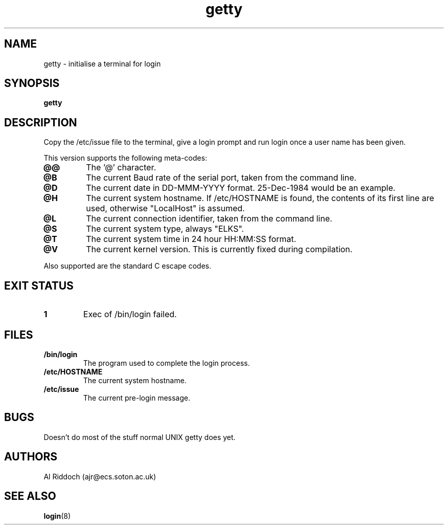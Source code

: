 .TH getty 1 "ELKS System Utilities" "ELKS" \" -*- nroff -*-
.SH NAME
getty \- initialise a terminal for login
.SH SYNOPSIS
.B getty
.SH DESCRIPTION
Copy the /etc/issue file to the terminal, give a login prompt and run login
once a user name has been given.
.P
This version supports the following meta-codes:
.TP
.B @@
The '@' character.
.TP
.B @B
The current Baud rate of the serial port, taken from the command line.
.TP
.B @D
The current date in DD-MMM-YYYY format. 25-Dec-1984 would be an example.
.TP
.B @H
The current system hostname. If /etc/HOSTNAME is found, the contents
of its first line are used, otherwise "LocalHost" is assumed.
.TP
.B @L
The current connection identifier, taken from the command line.
.TP
.B @S
The current system type, always "ELKS".
.TP
.B @T
The current system time in 24 hour HH:MM:SS format.
.. .TP
.. .B @U
.. The current number of connected users.
.TP
.B @V
The current kernel version. This is currently fixed during compilation.
.P
Also supported are the standard C escape codes.
.SH EXIT STATUS
.TP
.B 1
Exec of /bin/login failed.
.SH FILES
.TP
.B /bin/login
The program used to complete the login process.
.TP
.B /etc/HOSTNAME
The current system hostname.
.TP
.B /etc/issue
The current pre-login message.
.PD
.SH BUGS
Doesn't do most of the stuff normal UNIX getty does yet.
.SH AUTHORS
Al Riddoch (ajr@ecs.soton.ac.uk)
.SH SEE ALSO
.BR login (8)
